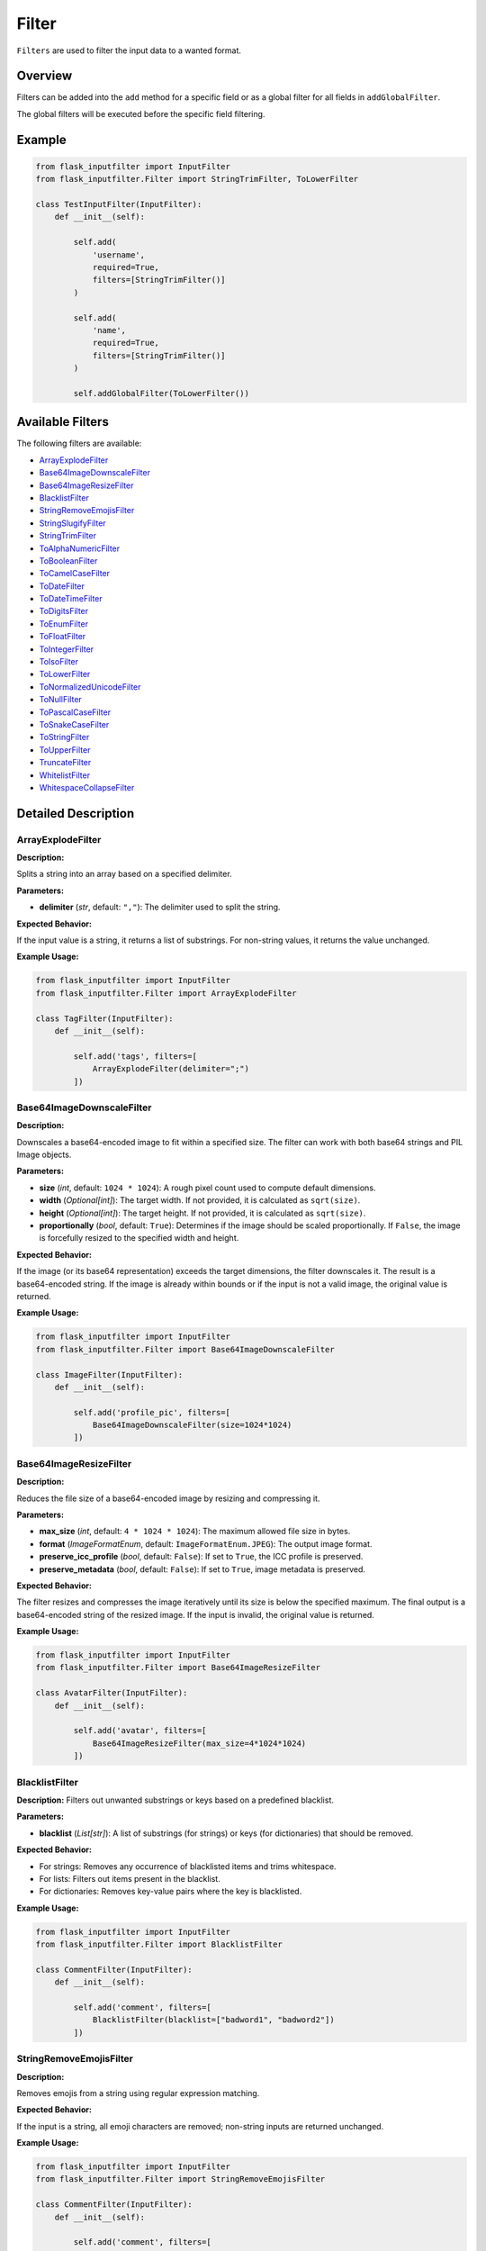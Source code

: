 Filter
======

``Filters`` are used to filter the input data to a wanted format.

Overview
--------

Filters can be added into the ``add`` method for a specific field or as a global filter for all fields in ``addGlobalFilter``.

The global filters will be executed before the specific field filtering.

Example
-------

.. code:: python

    from flask_inputfilter import InputFilter
    from flask_inputfilter.Filter import StringTrimFilter, ToLowerFilter

    class TestInputFilter(InputFilter):
        def __init__(self):

            self.add(
                'username',
                required=True,
                filters=[StringTrimFilter()]
            )

            self.add(
                'name',
                required=True,
                filters=[StringTrimFilter()]
            )

            self.addGlobalFilter(ToLowerFilter())

Available Filters
-----------------

The following filters are available:

- `ArrayExplodeFilter`_
- `Base64ImageDownscaleFilter`_
- `Base64ImageResizeFilter`_
- `BlacklistFilter`_
- `StringRemoveEmojisFilter`_
- `StringSlugifyFilter`_
- `StringTrimFilter`_
- `ToAlphaNumericFilter`_
- `ToBooleanFilter`_
- `ToCamelCaseFilter`_
- `ToDateFilter`_
- `ToDateTimeFilter`_
- `ToDigitsFilter`_
- `ToEnumFilter`_
- `ToFloatFilter`_
- `ToIntegerFilter`_
- `ToIsoFilter`_
- `ToLowerFilter`_
- `ToNormalizedUnicodeFilter`_
- `ToNullFilter`_
- `ToPascalCaseFilter`_
- `ToSnakeCaseFilter`_
- `ToStringFilter`_
- `ToUpperFilter`_
- `TruncateFilter`_
- `WhitelistFilter`_
- `WhitespaceCollapseFilter`_

Detailed Description
--------------------

ArrayExplodeFilter
~~~~~~~~~~~~~~~~~~
**Description:**

Splits a string into an array based on a specified delimiter.

**Parameters:**

- **delimiter** (*str*, default: ``","``): The delimiter used to split the string.

**Expected Behavior:**

If the input value is a string, it returns a list of substrings. For non-string values, it returns the value unchanged.

**Example Usage:**

.. code:: python

    from flask_inputfilter import InputFilter
    from flask_inputfilter.Filter import ArrayExplodeFilter

    class TagFilter(InputFilter):
        def __init__(self):

            self.add('tags', filters=[
                ArrayExplodeFilter(delimiter=";")
            ])

Base64ImageDownscaleFilter
~~~~~~~~~~~~~~~~~~~~~~~~~~
**Description:**

Downscales a base64-encoded image to fit within a specified size. The filter can work with both base64 strings and PIL Image objects.

**Parameters:**

- **size** (*int*, default: ``1024 * 1024``): A rough pixel count used to compute default dimensions.
- **width** (*Optional[int]*): The target width. If not provided, it is calculated as ``sqrt(size)``.
- **height** (*Optional[int]*): The target height. If not provided, it is calculated as ``sqrt(size)``.
- **proportionally** (*bool*, default: ``True``): Determines if the image should be scaled proportionally. If ``False``, the image is forcefully resized to the specified width and height.

**Expected Behavior:**

If the image (or its base64 representation) exceeds the target dimensions, the filter downscales it. The result is a base64-encoded string. If the image is already within bounds or if the input is not a valid image, the original value is returned.

**Example Usage:**

.. code:: python

    from flask_inputfilter import InputFilter
    from flask_inputfilter.Filter import Base64ImageDownscaleFilter

    class ImageFilter(InputFilter):
        def __init__(self):

            self.add('profile_pic', filters=[
                Base64ImageDownscaleFilter(size=1024*1024)
            ])

Base64ImageResizeFilter
~~~~~~~~~~~~~~~~~~~~~~~
**Description:**

Reduces the file size of a base64-encoded image by resizing and compressing it.

**Parameters:**

- **max_size** (*int*, default: ``4 * 1024 * 1024``): The maximum allowed file size in bytes.
- **format** (*ImageFormatEnum*, default: ``ImageFormatEnum.JPEG``): The output image format.
- **preserve_icc_profile** (*bool*, default: ``False``): If set to ``True``, the ICC profile is preserved.
- **preserve_metadata** (*bool*, default: ``False``): If set to ``True``, image metadata is preserved.

**Expected Behavior:**

The filter resizes and compresses the image iteratively until its size is below the specified maximum. The final output is a base64-encoded string of the resized image. If the input is invalid, the original value is returned.

**Example Usage:**

.. code:: python

    from flask_inputfilter import InputFilter
    from flask_inputfilter.Filter import Base64ImageResizeFilter

    class AvatarFilter(InputFilter):
        def __init__(self):

            self.add('avatar', filters=[
                Base64ImageResizeFilter(max_size=4*1024*1024)
            ])

BlacklistFilter
~~~~~~~~~~~~~~~
**Description:**
Filters out unwanted substrings or keys based on a predefined blacklist.

**Parameters:**

- **blacklist** (*List[str]*): A list of substrings (for strings) or keys (for dictionaries) that should be removed.

**Expected Behavior:**

- For strings: Removes any occurrence of blacklisted items and trims whitespace.
- For lists: Filters out items present in the blacklist.
- For dictionaries: Removes key-value pairs where the key is blacklisted.

**Example Usage:**

.. code:: python

    from flask_inputfilter import InputFilter
    from flask_inputfilter.Filter import BlacklistFilter

    class CommentFilter(InputFilter):
        def __init__(self):

            self.add('comment', filters=[
                BlacklistFilter(blacklist=["badword1", "badword2"])
            ])

StringRemoveEmojisFilter
~~~~~~~~~~~~~~~~~~~~~~~~
**Description:**

Removes emojis from a string using regular expression matching.

**Expected Behavior:**

If the input is a string, all emoji characters are removed; non-string inputs are returned unchanged.

**Example Usage:**

.. code:: python

    from flask_inputfilter import InputFilter
    from flask_inputfilter.Filter import StringRemoveEmojisFilter

    class CommentFilter(InputFilter):
        def __init__(self):

            self.add('comment', filters=[
                StringRemoveEmojisFilter()
            ])

StringSlugifyFilter
~~~~~~~~~~~~~~~~~~~
**Description:**

Converts a string into a slug format.

**Expected Behavior:**

Normalizes Unicode, converts to ASCII, lowercases the string, and replaces spaces with hyphens, producing a URL-friendly slug.

**Example Usage:**

.. code:: python

    from flask_inputfilter import InputFilter
    from flask_inputfilter.Filter import StringSlugifyFilter

    class PostFilter(InputFilter):
        def __init__(self):

            self.add('title', filters=[
                StringSlugifyFilter()
            ])

StringTrimFilter
~~~~~~~~~~~~~~~~
**Description:**

Removes leading and trailing whitespace from a string.

**Expected Behavior:**

If the input is a string, it returns the trimmed version. Otherwise, the value remains unchanged.

**Example Usage:**

.. code:: python

    from flask_inputfilter import InputFilter
    from flask_inputfilter.Filter import StringTrimFilter

    class UserFilter(InputFilter):
        def __init__(self):

            self.add('username', filters=[
                StringTrimFilter()
            ])

ToAlphaNumericFilter
~~~~~~~~~~~~~~~~~~~~
**Description:**

Ensures that a string contains only alphanumeric characters by removing all non-word characters.

**Expected Behavior:**

Strips out any character that is not a letter, digit, or underscore from the input string.

**Example Usage:**

.. code:: python

    from flask_inputfilter import InputFilter
    from flask_inputfilter.Filter import ToAlphaNumericFilter

    class CodeFilter(InputFilter):
        def __init__(self):

            self.add('code', filters=[
                ToAlphaNumericFilter()
            ])

ToBooleanFilter
~~~~~~~~~~~~~~~
**Description:**

Converts the input value to a boolean.

**Expected Behavior:**

Uses Python’s built-in ``bool()`` conversion. Note that non-empty strings and non-zero numbers will return ``True``.

**Example Usage:**

.. code:: python

    from flask_inputfilter import InputFilter
    from flask_inputfilter.Filter import ToBooleanFilter

    class ActiveFilter(InputFilter):
        def __init__(self):

            self.add('active', filters=[
                ToBooleanFilter()
            ])

ToCamelCaseFilter
~~~~~~~~~~~~~~~~~
**Description:**

Transforms a string into camelCase format.

**Expected Behavior:**

Normalizes delimiters such as spaces, underscores, or hyphens, capitalizes each word (except the first), and concatenates them so that the first letter is lowercase.

**Example Usage:**

.. code:: python

    from flask_inputfilter import InputFilter
    from flask_inputfilter.Filter import ToCamelCaseFilter

    class IdentifierFilter(InputFilter):
        def __init__(self):

            self.add('identifier', filters=[
                ToCamelCaseFilter()
            ])

ToDataclassFilter
~~~~~~~~~~~~~~~~~
**Description:**

Converts a dictionary to a specified dataclass.

**Parameters:**

- **dataclass_type** (*Type[dict]*): The target dataclass type that the dictionary should be converted into.

**Expected Behavior:**
If the input is a dictionary, it instantiates the provided dataclass using the dictionary values. Otherwise, the input is returned unchanged.

**Example Usage:**

.. code:: python

    from flask_inputfilter import InputFilter
    from flask_inputfilter.Filter import ToDataclassFilter
    from my_dataclasses import MyDataClass

    class DataFilter(InputFilter):
        def __init__(self):

            self.add('data', filters=[
                ToDataclassFilter(MyDataClass)
            ])

ToDateFilter
~~~~~~~~~~~~
**Description:**

Converts an input value to a ``date`` object. Supports ISO 8601 formatted strings and datetime objects.

**Expected Behavior:**

- If the input is a datetime, returns the date portion.
- If the input is a string, attempts to parse it as an ISO 8601 date.
- Returns the original value if conversion fails.

**Example Usage:**

.. code:: python

    from flask_inputfilter import InputFilter
    from flask_inputfilter.Filter import ToDateFilter

    class BirthdateFilter(InputFilter):
        def __init__(self):

            self.add('birthdate', filters=[
                ToDateFilter()
            ])

ToDateTimeFilter
~~~~~~~~~~~~~~~~
**Description:**

Converts an input value to a ``datetime`` object. Supports ISO 8601 formatted strings.

**Expected Behavior:**

- If the input is a datetime, it is returned unchanged.
- If the input is a date, it is combined with a minimum time value.
- If the input is a string, the filter attempts to parse it as an ISO 8601 datetime.
- If conversion fails, the original value is returned.

**Example Usage:**

.. code:: python

    from flask_inputfilter import InputFilter
    from flask_inputfilter.Filter import ToDateTimeFilter

    class TimestampFilter(InputFilter):
        def __init__(self):

            self.add('timestamp', filters=[
                ToDateTimeFilter()
            ])

ToDigitsFilter
~~~~~~~~~~~~~~
**Description:**

Converts a string to a numeric type (either an integer or a float).

**Expected Behavior:**

- If the input string matches an integer pattern, it returns an integer.
- If it matches a float pattern, it returns a float.
- Otherwise, the input is returned unchanged.

**Example Usage:**

.. code:: python

    from flask_inputfilter import InputFilter
    from flask_inputfilter.Filter import ToDigitsFilter

    class QuantityFilter(InputFilter):
        def __init__(self):

            self.add('quantity', filters=[
                ToDigitsFilter()
            ])

ToEnumFilter
~~~~~~~~~~~~
**Description:**

Converts a value to an instance of a specified Enum.

**Parameters:**

- **enum_class** (*Type[Enum]*): The enum class to which the input should be converted.

**Expected Behavior:**

- If the input is a string or an integer, the filter attempts to convert it into the corresponding enum member.
- If the input is already an enum instance, it is returned as is.
- If conversion fails, the original input is returned.

**Example Usage:**

.. code:: python

    from flask_inputfilter import InputFilter
    from flask_inputfilter.Filter import ToEnumFilter
    from my_enums import ColorEnum

    class ColorFilter(InputFilter):
        def __init__(self):

            self.add('color', filters=[
                ToEnumFilter(ColorEnum)
            ])

ToFloatFilter
~~~~~~~~~~~~~
**Description:**

Converts the input value to a float.

**Expected Behavior:**

- Attempts to cast the input using ``float()``.
- On a ValueError or TypeError, returns the original value.

**Example Usage:**

.. code:: python

    class PriceFilter(InputFilter):
        def __init__(self):

                self.add('price', filters=[
                    ToFloatFilter()
                ])

ToIntegerFilter
~~~~~~~~~~~~~~~
**Description:**


Converts the input value to an integer.

**Expected Behavior:**


- Attempts to cast the input using ``int()``.
- On failure, returns the original value.

**Example Usage:**

.. code:: python

    class AgeFilter(InputFilter):
        def __init__(self):

            self.add('age', filters=[
                ToIntegerFilter()
            ])

ToIsoFilter
~~~~~~~~~~~
**Description:**


Converts a date or datetime object to an ISO 8601 formatted string.

**Expected Behavior:**


- If the input is a date or datetime, returns its ISO 8601 string.
- Otherwise, returns the original value.

**Example Usage:**

.. code:: python

    class TimestampIsoFilter(InputFilter):
        def __init__(self):

            self.add('timestamp', filters=[
            ToIsoFilter()
            ])

ToLowerFilter
~~~~~~~~~~~~~
**Description:**


Converts a string to lowercase.

**Expected Behavior:**


- For string inputs, returns the lowercase version.
- Non-string inputs are returned unchanged.

**Example Usage:**

.. code:: python

    class UsernameFilter(InputFilter):
        def __init__(self):

            self.add('username', filters=[
                ToLowerFilter()
            ])

ToNormalizedUnicodeFilter
~~~~~~~~~~~~~~~~~~~~~~~~~
**Description:**

Normalizes a Unicode string to a specified form.

**Parameters:**

- **form** (*Union[UnicodeFormEnum, Literal["NFC", "NFD", "NFKC", "NFKD"]]*, default: ``UnicodeFormEnum.NFC``): The target Unicode normalization form.

**Expected Behavior:**

- Removes accent characters and normalizes the string based on the specified form.
- Returns non-string inputs unchanged.

**Example Usage:**

.. code:: python

    class TextFilter(InputFilter):
        def __init__(self):

            self.add('text', filters=[
                ToNormalizedUnicodeFilter(form="NFKC")
            ])

ToNullFilter
~~~~~~~~~~~~
**Description:**

Transforms the input to ``None`` if it is an empty string or already ``None``.

**Expected Behavior:**

- If the input is ``""`` or ``None``, returns ``None``.
- Otherwise, returns the original value.

**Example Usage:**

.. code:: python

    class MiddleNameFilter(InputFilter):
        def __init__(self):

            self.add('middle_name', filters=[
                ToNullFilter()
            ])

ToPascalCaseFilter
~~~~~~~~~~~~~~~~~~~
**Description:**

Converts a string to PascalCase.

**Expected Behavior:**

- Capitalizes the first letter of each word and concatenates them without spaces.
- Returns non-string inputs unchanged.

**Example Usage:**

.. code:: python

    class ClassNameFilter(InputFilter):
        def __init__(self):

            self.add('class_name', filters=[
                ToPascalCaseFilter()
            ])

ToSnakeCaseFilter
~~~~~~~~~~~~~~~~~
**Description:**

Converts a string to snake_case.

**Expected Behavior:**

- Inserts underscores before uppercase letters (except the first), converts the string to lowercase, and replaces spaces or hyphens with underscores.
- Non-string inputs are returned unchanged.

**Example Usage:**

.. code:: python

    class VariableFilter(InputFilter):
        def __init__(self):

            self.add('variableName', filters=[
                ToSnakeCaseFilter()
            ])

ToStringFilter
~~~~~~~~~~~~~~
**Description:**

Converts any input value to its string representation.

**Expected Behavior:**

- Uses Python's built-in ``str()`` to convert the input to a string.

**Example Usage:**

.. code:: python

    class IdFilter(InputFilter):
        def __init__(self):

            self.add('id', filters=[
                ToStringFilter()
            ])

ToTypedDictFilter
~~~~~~~~~~~~~~~~~
**Description:**

Converts a dictionary into an instance of a specified TypedDict.

**Parameters:**

- **typed_dict** (*Type[TypedDict]*): The target TypedDict type.

**Expected Behavior:**

- If the input is a dictionary, returns an instance of the specified TypedDict.
- Otherwise, returns the original value.

**Example Usage:**

.. code:: python

    class ConfigFilter(InputFilter):
        def __init__(self):

            self.add('config', filters=[
                ToTypedDictFilter(MyTypedDict)
            ])

ToUpperFilter
~~~~~~~~~~~~~
**Description:**

Converts a string to uppercase.

**Expected Behavior:**

- For string inputs, returns the uppercase version.
- Non-string inputs are returned unchanged.

**Example Usage:**

.. code:: python

    class CodeFilter(InputFilter):
        def __init__(self):

            self.add('code', filters=[
                ToUpperFilter()
            ])

TruncateFilter
~~~~~~~~~~~~~~
**Description:**

Truncates a string to a specified maximum length.

**Parameters:**

- **max_length** (*int*): The maximum allowed length of the string.

**Expected Behavior:**

- If the string exceeds the specified length, it is truncated.
- Non-string inputs are returned unchanged.

**Example Usage:**

.. code:: python

    class DescriptionFilter(InputFilter):
        def __init__(self):

            self.add('description', filters=[
                TruncateFilter(max_length=100)
            ])

WhitelistFilter
~~~~~~~~~~~~~~~
**Description:**

Filters the input by only keeping elements that appear in a predefined whitelist.

**Parameters:**

- **whitelist** (*List[str]*, optional): A list of allowed words or keys. If not provided, no filtering is applied.

**Expected Behavior:**

- For strings: Splits the input by whitespace and returns only the words present in the whitelist.
- For lists: Returns a list of items that are in the whitelist.
- For dictionaries: Returns a dictionary containing only the whitelisted keys.

**Example Usage:**

.. code:: python

    class RolesFilter(InputFilter):
        def __init__(self):

            self.add('roles', filters=[
                WhitelistFilter(whitelist=["admin", "user"])
            ])

WhitespaceCollapseFilter
~~~~~~~~~~~~~~~~~~~~~~~~
**Description:**

Collapses multiple consecutive whitespace characters into a single space.

**Expected Behavior:**

- Replaces sequences of whitespace with a single space and trims the result.
- Non-string inputs are returned unchanged.

**Example Usage:**

.. code:: python

    class AddressFilter(InputFilter):
        def __init__(self):

            self.add('address', filters=[
                WhitespaceCollapseFilter()
            ])
